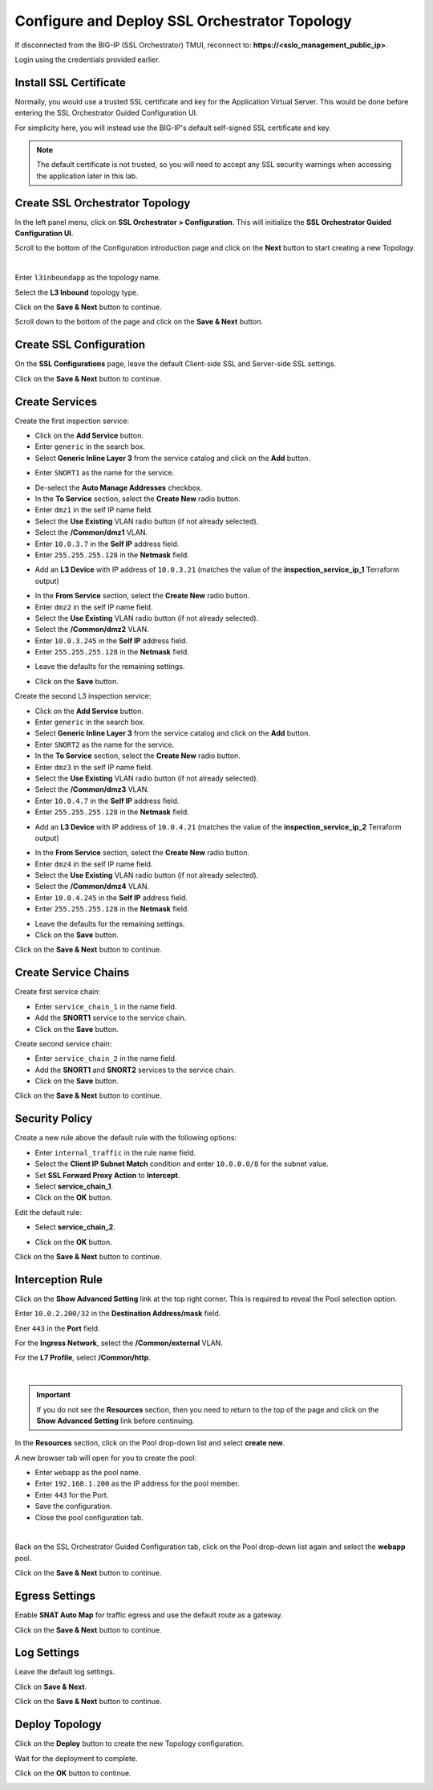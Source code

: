 Configure and Deploy SSL Orchestrator Topology
================================================================================

If disconnected from the BIG-IP (SSL Orchestrator) TMUI, reconnect to: **https://<sslo_management_public_ip>**.

Login using the credentials provided earlier.


Install SSL Certificate
--------------------------------------------------------------------------------
Normally, you would use a trusted SSL certificate and key for the Application Virtual Server. This would be done before entering the SSL Orchestrator Guided Configuration UI.

For simplicity here, you will instead use the BIG-IP's default self-signed SSL certificate and key.

.. note::

   The default certificate is not trusted, so you will need to accept any SSL security warnings when accessing the application later in this lab.


Create SSL Orchestrator Topology
--------------------------------------------------------------------------------
In the left panel menu, click on **SSL Orchestrator > Configuration**. This will initialize the **SSL Orchestrator Guided Configuration UI**.

.. image:: ./images/topology-1.png
   :align: left

Scroll to the bottom of the Configuration introduction page and click on the **Next** button to start creating a new Topology.

|

Enter ``l3inboundapp`` as the topology name.

Select the **L3 Inbound** topology type.

.. image:: ./images/topology-2.png
   :align: left

Click on the **Save & Next** button to continue.

.. image:: ./images/topology-3.png
   :align: left

Scroll down to the bottom of the page and click on the **Save & Next** button.

.. image:: ./images/topology-4.png
   :align: left


Create SSL Configuration
--------------------------------------------------------------------------------
On the **SSL Configurations** page, leave the default Client-side SSL and Server-side SSL settings.

.. image:: ./images/topology-ssl-1.png
   :align: left

.. image:: ./images/topology-ssl-2.png
   :align: left

Click on the **Save & Next** button to continue.

Create Services
--------------------------------------------------------------------------------

.. image:: ./images/topology-svc-list-1.png
   :align: left

Create the first inspection service:

- Click on the **Add Service** button.
- Enter ``generic`` in the search box.
- Select **Generic Inline Layer 3** from the service catalog and click on the **Add** button.

.. image:: ./images/topology-svc1-1.png
   :align: left

- Enter ``SNORT1`` as the name for the service.

.. image:: ./images/topology-svc1-2.png
   :align: left

- De-select the **Auto Manage Addresses** checkbox.

- In the **To Service** section, select the **Create New** radio button.
- Enter ``dmz1`` in the self IP name field.
- Select the **Use Existing** VLAN radio button (if not already selected).
- Select the **/Common/dmz1** VLAN.
- Enter ``10.0.3.7`` in the **Self IP** address field.
- Enter ``255.255.255.128`` in the **Netmask** field.

.. image:: ./images/topology-svc1-3.png
   :align: left

- Add an **L3 Device** with IP address of ``10.0.3.21`` (matches the value of the **inspection_service_ip_1** Terraform output)

.. image:: ./images/topology-svc1-5.png
   :align: left

- In the **From Service** section, select the **Create New** radio button.
- Enter ``dmz2`` in the self IP name field.
- Select the **Use Existing** VLAN radio button (if not already selected).
- Select the **/Common/dmz2** VLAN.
- Enter ``10.0.3.245`` in the **Self IP** address field.
- Enter ``255.255.255.128`` in the **Netmask** field.

.. image:: ./images/topology-svc1-6.png
   :align: left

- Leave the defaults for the remaining settings.

.. image:: ./images/topology-svc1-7.png
   :align: left

- Click on the **Save** button.

Create the second L3 inspection service:

- Click on the **Add Service** button.
- Enter ``generic`` in the search box.
- Select **Generic Inline Layer 3** from the service catalog and click on the **Add** button.
- Enter ``SNORT2`` as the name for the service.

- In the **To Service** section, select the **Create New** radio button.
- Enter ``dmz3`` in the self IP name field.
- Select the **Use Existing** VLAN radio button (if not already selected).
- Select the **/Common/dmz3** VLAN.
- Enter ``10.0.4.7`` in the **Self IP** address field.
- Enter ``255.255.255.128`` in the **Netmask** field.

.. image:: ./images/topology-svc2-3.png
   :align: left

- Add an **L3 Device** with IP address of ``10.0.4.21`` (matches the value of the **inspection_service_ip_2** Terraform output)

.. image:: ./images/topology-svc2-4.png
   :align: left

- In the **From Service** section, select the **Create New** radio button.
- Enter ``dmz4`` in the self IP name field.
- Select the **Use Existing** VLAN radio button (if not already selected).
- Select the **/Common/dmz4** VLAN.
- Enter ``10.0.4.245`` in the **Self IP** address field.
- Enter ``255.255.255.128`` in the **Netmask** field.


.. image:: ./images/topology-svc2-5.png
   :align: left


- Leave the defaults for the remaining settings.
- Click on the **Save** button.

.. image:: ./images/topology-svc-list-2.png
   :align: left

Click on the **Save & Next** button to continue.

Create Service Chains
--------------------------------------------------------------------------------
 
Create first service chain:

- Enter ``service_chain_1`` in the name field.
- Add the **SNORT1** service to the service chain.
- Click on the **Save** button.

.. image:: ./images/topology-chain-1.png
   :align: left


Create second service chain:

- Enter ``service_chain_2`` in the name field.
- Add the **SNORT1** and **SNORT2** services to the service chain.
- Click on the **Save** button.

.. image:: ./images/topology-chain-2.png
   :align: left

Click on the **Save & Next** button to continue.

Security Policy
--------------------------------------------------------------------------------

Create a new rule above the default rule with the following options:

- Enter ``internal_traffic`` in the rule name field.
- Select the **Client IP Subnet Match** condition and enter ``10.0.0.0/8`` for the subnet value.
- Set **SSL Forward Proxy Action** to **Intercept**.
- Select **service_chain_1**.
- Click on the **OK** button.

.. image:: ./images/topology-policy-1.png
   :align: left

Edit the default rule:

- Select **service_chain_2**.

.. image:: ./images/topology-policy-2.png
   :align: left


- Click on the **OK** button.

.. image:: ./images/topology-policy-3.png
   :align: left

Click on the **Save & Next** button to continue.

.. image:: ./images/topology-policy-4.png
   :align: left


Interception Rule
--------------------------------------------------------------------------------

Click on the **Show Advanced Setting** link at the top right corner. This is required to reveal the Pool selection option.

Enter ``10.0.2.200/32`` in the **Destination Address/mask** field.

Ener ``443`` in the **Port** field.

.. image:: ./images/topology-int-1.png
   :align: left

For the **Ingress Network**, select the **/Common/external** VLAN.

.. image:: ./images/topology-int-2.png
   :align: left

For the **L7 Profile**, select **/Common/http**.

.. image:: ./images/topology-int-3.png
   :align: left

|

.. important::

   If you do not see the **Resources** section, then you need to return to the top of the page and click on the **Show Advanced Setting** link before continuing.


In the **Resources** section, click on the Pool drop-down list and select **create new**.

A new browser tab will open for you to create the pool:

- Enter ``webapp`` as the pool name.
- Enter ``192.168.1.200`` as the IP address for the pool member.
- Enter ``443`` for the Port.
- Save the configuration.
- Close the pool configuration tab.

|

Back on the SSL Orchestrator Guided Configuration tab, click on the Pool drop-down list again and select the **webapp** pool.

.. image:: ./images/topology-int-4.png
   :align: left


Click on the **Save & Next** button to continue.


Egress Settings
--------------------------------------------------------------------------------
Enable **SNAT Auto Map** for traffic egress and use the default route as a gateway.

.. image:: ./images/topology-egress-1.png
   :align: left

Click on the **Save & Next** button to continue.


Log Settings
--------------------------------------------------------------------------------

Leave the default log settings.

Click on **Save & Next**.

.. image:: ./images/topology-log.png
   :align: left

Click on the **Save & Next** button to continue.

Deploy Topology
--------------------------------------------------------------------------------

Click on the **Deploy** button to create the new Topology configuration.

.. image:: ./images/topology-deploy-1.png
   :align: left

Wait for the deployment to complete.

.. image:: ./images/topology-deploy-3.png
   :align: left

Click on the **OK** button to continue.

.. image:: ./images/topology-deploy-4.png
   :align: left
